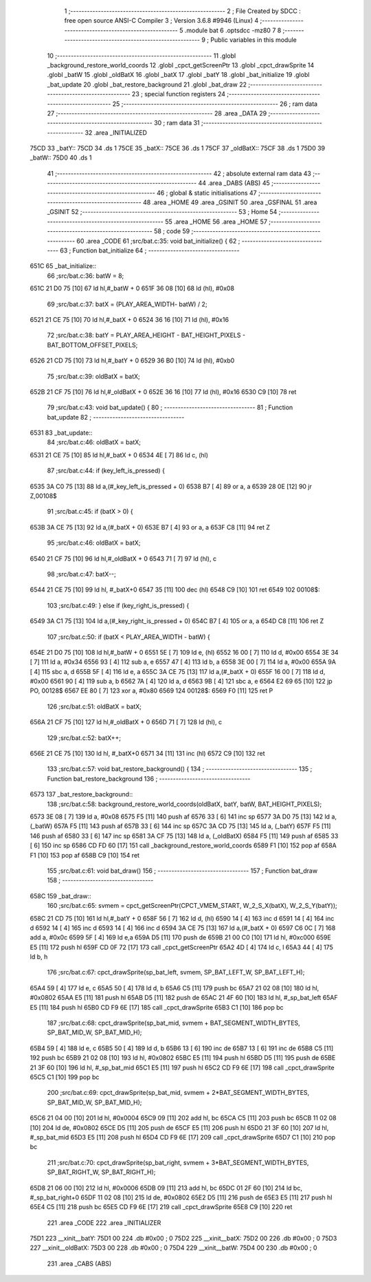                               1 ;--------------------------------------------------------
                              2 ; File Created by SDCC : free open source ANSI-C Compiler
                              3 ; Version 3.6.8 #9946 (Linux)
                              4 ;--------------------------------------------------------
                              5 	.module bat
                              6 	.optsdcc -mz80
                              7 	
                              8 ;--------------------------------------------------------
                              9 ; Public variables in this module
                             10 ;--------------------------------------------------------
                             11 	.globl _background_restore_world_coords
                             12 	.globl _cpct_getScreenPtr
                             13 	.globl _cpct_drawSprite
                             14 	.globl _batW
                             15 	.globl _oldBatX
                             16 	.globl _batX
                             17 	.globl _batY
                             18 	.globl _bat_initialize
                             19 	.globl _bat_update
                             20 	.globl _bat_restore_background
                             21 	.globl _bat_draw
                             22 ;--------------------------------------------------------
                             23 ; special function registers
                             24 ;--------------------------------------------------------
                             25 ;--------------------------------------------------------
                             26 ; ram data
                             27 ;--------------------------------------------------------
                             28 	.area _DATA
                             29 ;--------------------------------------------------------
                             30 ; ram data
                             31 ;--------------------------------------------------------
                             32 	.area _INITIALIZED
   75CD                      33 _batY::
   75CD                      34 	.ds 1
   75CE                      35 _batX::
   75CE                      36 	.ds 1
   75CF                      37 _oldBatX::
   75CF                      38 	.ds 1
   75D0                      39 _batW::
   75D0                      40 	.ds 1
                             41 ;--------------------------------------------------------
                             42 ; absolute external ram data
                             43 ;--------------------------------------------------------
                             44 	.area _DABS (ABS)
                             45 ;--------------------------------------------------------
                             46 ; global & static initialisations
                             47 ;--------------------------------------------------------
                             48 	.area _HOME
                             49 	.area _GSINIT
                             50 	.area _GSFINAL
                             51 	.area _GSINIT
                             52 ;--------------------------------------------------------
                             53 ; Home
                             54 ;--------------------------------------------------------
                             55 	.area _HOME
                             56 	.area _HOME
                             57 ;--------------------------------------------------------
                             58 ; code
                             59 ;--------------------------------------------------------
                             60 	.area _CODE
                             61 ;src/bat.c:35: void bat_initialize() {
                             62 ;	---------------------------------
                             63 ; Function bat_initialize
                             64 ; ---------------------------------
   651C                      65 _bat_initialize::
                             66 ;src/bat.c:36: batW = 8;
   651C 21 D0 75      [10]   67 	ld	hl,#_batW + 0
   651F 36 08         [10]   68 	ld	(hl), #0x08
                             69 ;src/bat.c:37: batX = (PLAY_AREA_WIDTH- batW) / 2;
   6521 21 CE 75      [10]   70 	ld	hl,#_batX + 0
   6524 36 16         [10]   71 	ld	(hl), #0x16
                             72 ;src/bat.c:38: batY = PLAY_AREA_HEIGHT - BAT_HEIGHT_PIXELS - BAT_BOTTOM_OFFSET_PIXELS;
   6526 21 CD 75      [10]   73 	ld	hl,#_batY + 0
   6529 36 B0         [10]   74 	ld	(hl), #0xb0
                             75 ;src/bat.c:39: oldBatX = batX;
   652B 21 CF 75      [10]   76 	ld	hl,#_oldBatX + 0
   652E 36 16         [10]   77 	ld	(hl), #0x16
   6530 C9            [10]   78 	ret
                             79 ;src/bat.c:43: void bat_update() {
                             80 ;	---------------------------------
                             81 ; Function bat_update
                             82 ; ---------------------------------
   6531                      83 _bat_update::
                             84 ;src/bat.c:46: oldBatX = batX;
   6531 21 CE 75      [10]   85 	ld	hl,#_batX + 0
   6534 4E            [ 7]   86 	ld	c, (hl)
                             87 ;src/bat.c:44: if (key_left_is_pressed) {
   6535 3A C0 75      [13]   88 	ld	a,(#_key_left_is_pressed + 0)
   6538 B7            [ 4]   89 	or	a, a
   6539 28 0E         [12]   90 	jr	Z,00108$
                             91 ;src/bat.c:45: if (batX > 0) {
   653B 3A CE 75      [13]   92 	ld	a,(#_batX + 0)
   653E B7            [ 4]   93 	or	a, a
   653F C8            [11]   94 	ret	Z
                             95 ;src/bat.c:46: oldBatX = batX;
   6540 21 CF 75      [10]   96 	ld	hl,#_oldBatX + 0
   6543 71            [ 7]   97 	ld	(hl), c
                             98 ;src/bat.c:47: batX--;
   6544 21 CE 75      [10]   99 	ld	hl, #_batX+0
   6547 35            [11]  100 	dec	(hl)
   6548 C9            [10]  101 	ret
   6549                     102 00108$:
                            103 ;src/bat.c:49: } else if (key_right_is_pressed) {
   6549 3A C1 75      [13]  104 	ld	a,(#_key_right_is_pressed + 0)
   654C B7            [ 4]  105 	or	a, a
   654D C8            [11]  106 	ret	Z
                            107 ;src/bat.c:50: if (batX < PLAY_AREA_WIDTH - batW) {
   654E 21 D0 75      [10]  108 	ld	hl,#_batW + 0
   6551 5E            [ 7]  109 	ld	e, (hl)
   6552 16 00         [ 7]  110 	ld	d, #0x00
   6554 3E 34         [ 7]  111 	ld	a, #0x34
   6556 93            [ 4]  112 	sub	a, e
   6557 47            [ 4]  113 	ld	b, a
   6558 3E 00         [ 7]  114 	ld	a, #0x00
   655A 9A            [ 4]  115 	sbc	a, d
   655B 5F            [ 4]  116 	ld	e, a
   655C 3A CE 75      [13]  117 	ld	a,(#_batX + 0)
   655F 16 00         [ 7]  118 	ld	d, #0x00
   6561 90            [ 4]  119 	sub	a, b
   6562 7A            [ 4]  120 	ld	a, d
   6563 9B            [ 4]  121 	sbc	a, e
   6564 E2 69 65      [10]  122 	jp	PO, 00128$
   6567 EE 80         [ 7]  123 	xor	a, #0x80
   6569                     124 00128$:
   6569 F0            [11]  125 	ret	P
                            126 ;src/bat.c:51: oldBatX = batX;
   656A 21 CF 75      [10]  127 	ld	hl,#_oldBatX + 0
   656D 71            [ 7]  128 	ld	(hl), c
                            129 ;src/bat.c:52: batX++;
   656E 21 CE 75      [10]  130 	ld	hl, #_batX+0
   6571 34            [11]  131 	inc	(hl)
   6572 C9            [10]  132 	ret
                            133 ;src/bat.c:57: void bat_restore_background() {
                            134 ;	---------------------------------
                            135 ; Function bat_restore_background
                            136 ; ---------------------------------
   6573                     137 _bat_restore_background::
                            138 ;src/bat.c:58: background_restore_world_coords(oldBatX, batY, batW, BAT_HEIGHT_PIXELS);
   6573 3E 08         [ 7]  139 	ld	a, #0x08
   6575 F5            [11]  140 	push	af
   6576 33            [ 6]  141 	inc	sp
   6577 3A D0 75      [13]  142 	ld	a, (_batW)
   657A F5            [11]  143 	push	af
   657B 33            [ 6]  144 	inc	sp
   657C 3A CD 75      [13]  145 	ld	a, (_batY)
   657F F5            [11]  146 	push	af
   6580 33            [ 6]  147 	inc	sp
   6581 3A CF 75      [13]  148 	ld	a, (_oldBatX)
   6584 F5            [11]  149 	push	af
   6585 33            [ 6]  150 	inc	sp
   6586 CD FD 60      [17]  151 	call	_background_restore_world_coords
   6589 F1            [10]  152 	pop	af
   658A F1            [10]  153 	pop	af
   658B C9            [10]  154 	ret
                            155 ;src/bat.c:61: void bat_draw()
                            156 ;	---------------------------------
                            157 ; Function bat_draw
                            158 ; ---------------------------------
   658C                     159 _bat_draw::
                            160 ;src/bat.c:65: svmem = cpct_getScreenPtr(CPCT_VMEM_START, W_2_S_X(batX), W_2_S_Y(batY));
   658C 21 CD 75      [10]  161 	ld	hl,#_batY + 0
   658F 56            [ 7]  162 	ld	d, (hl)
   6590 14            [ 4]  163 	inc	d
   6591 14            [ 4]  164 	inc	d
   6592 14            [ 4]  165 	inc	d
   6593 14            [ 4]  166 	inc	d
   6594 3A CE 75      [13]  167 	ld	a,(#_batX + 0)
   6597 C6 0C         [ 7]  168 	add	a, #0x0c
   6599 5F            [ 4]  169 	ld	e,a
   659A D5            [11]  170 	push	de
   659B 21 00 C0      [10]  171 	ld	hl, #0xc000
   659E E5            [11]  172 	push	hl
   659F CD 0F 72      [17]  173 	call	_cpct_getScreenPtr
   65A2 4D            [ 4]  174 	ld	c, l
   65A3 44            [ 4]  175 	ld	b, h
                            176 ;src/bat.c:67: cpct_drawSprite(sp_bat_left, svmem, SP_BAT_LEFT_W, SP_BAT_LEFT_H);
   65A4 59            [ 4]  177 	ld	e, c
   65A5 50            [ 4]  178 	ld	d, b
   65A6 C5            [11]  179 	push	bc
   65A7 21 02 08      [10]  180 	ld	hl, #0x0802
   65AA E5            [11]  181 	push	hl
   65AB D5            [11]  182 	push	de
   65AC 21 4F 60      [10]  183 	ld	hl, #_sp_bat_left
   65AF E5            [11]  184 	push	hl
   65B0 CD F9 6E      [17]  185 	call	_cpct_drawSprite
   65B3 C1            [10]  186 	pop	bc
                            187 ;src/bat.c:68: cpct_drawSprite(sp_bat_mid, svmem + BAT_SEGMENT_WIDTH_BYTES, SP_BAT_MID_W, SP_BAT_MID_H);
   65B4 59            [ 4]  188 	ld	e, c
   65B5 50            [ 4]  189 	ld	d, b
   65B6 13            [ 6]  190 	inc	de
   65B7 13            [ 6]  191 	inc	de
   65B8 C5            [11]  192 	push	bc
   65B9 21 02 08      [10]  193 	ld	hl, #0x0802
   65BC E5            [11]  194 	push	hl
   65BD D5            [11]  195 	push	de
   65BE 21 3F 60      [10]  196 	ld	hl, #_sp_bat_mid
   65C1 E5            [11]  197 	push	hl
   65C2 CD F9 6E      [17]  198 	call	_cpct_drawSprite
   65C5 C1            [10]  199 	pop	bc
                            200 ;src/bat.c:69: cpct_drawSprite(sp_bat_mid, svmem + 2*BAT_SEGMENT_WIDTH_BYTES, SP_BAT_MID_W, SP_BAT_MID_H);
   65C6 21 04 00      [10]  201 	ld	hl, #0x0004
   65C9 09            [11]  202 	add	hl, bc
   65CA C5            [11]  203 	push	bc
   65CB 11 02 08      [10]  204 	ld	de, #0x0802
   65CE D5            [11]  205 	push	de
   65CF E5            [11]  206 	push	hl
   65D0 21 3F 60      [10]  207 	ld	hl, #_sp_bat_mid
   65D3 E5            [11]  208 	push	hl
   65D4 CD F9 6E      [17]  209 	call	_cpct_drawSprite
   65D7 C1            [10]  210 	pop	bc
                            211 ;src/bat.c:70: cpct_drawSprite(sp_bat_right, svmem + 3*BAT_SEGMENT_WIDTH_BYTES, SP_BAT_RIGHT_W, SP_BAT_RIGHT_H);
   65D8 21 06 00      [10]  212 	ld	hl, #0x0006
   65DB 09            [11]  213 	add	hl, bc
   65DC 01 2F 60      [10]  214 	ld	bc, #_sp_bat_right+0
   65DF 11 02 08      [10]  215 	ld	de, #0x0802
   65E2 D5            [11]  216 	push	de
   65E3 E5            [11]  217 	push	hl
   65E4 C5            [11]  218 	push	bc
   65E5 CD F9 6E      [17]  219 	call	_cpct_drawSprite
   65E8 C9            [10]  220 	ret
                            221 	.area _CODE
                            222 	.area _INITIALIZER
   75D1                     223 __xinit__batY:
   75D1 00                  224 	.db #0x00	; 0
   75D2                     225 __xinit__batX:
   75D2 00                  226 	.db #0x00	; 0
   75D3                     227 __xinit__oldBatX:
   75D3 00                  228 	.db #0x00	; 0
   75D4                     229 __xinit__batW:
   75D4 00                  230 	.db #0x00	; 0
                            231 	.area _CABS (ABS)
